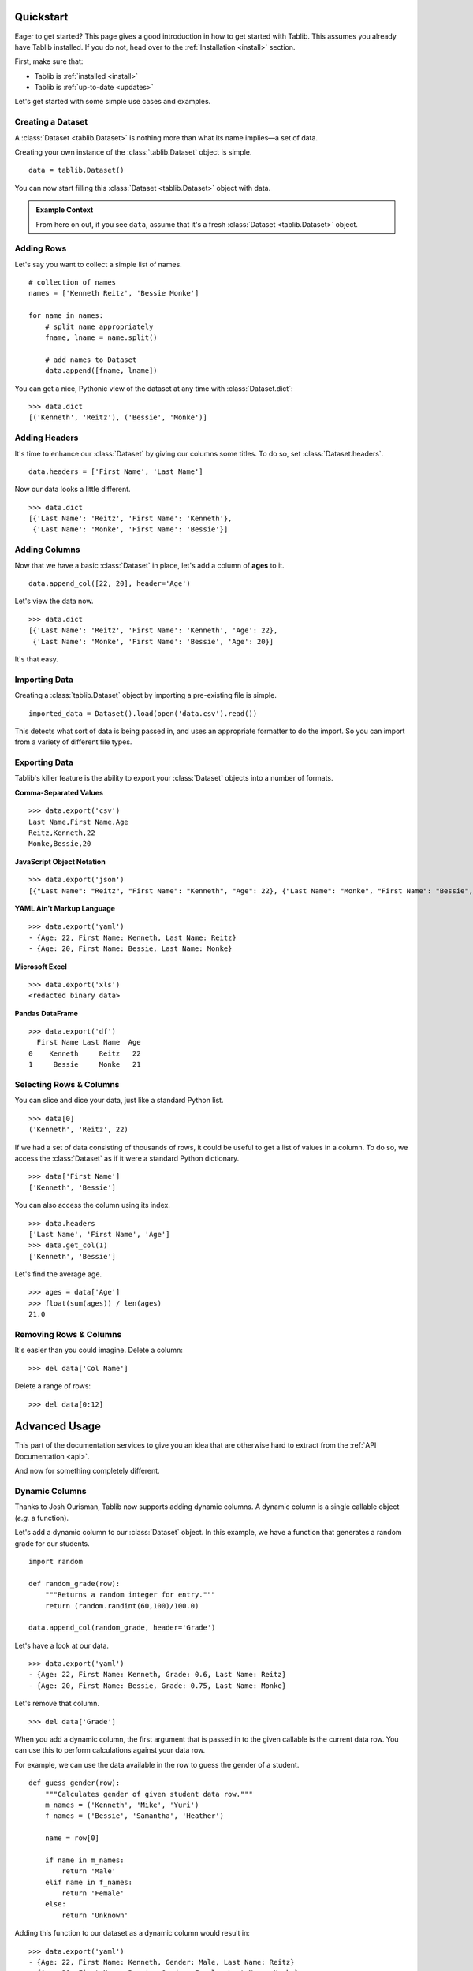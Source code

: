 .. _quickstart:

==========
Quickstart
==========


Eager to get started?
This page gives a good introduction in how to get started with Tablib.
This assumes you already have Tablib installed.
If you do not, head over to the :ref:`Installation <install>` section.

First, make sure that:

* Tablib is :ref:`installed <install>`
* Tablib is :ref:`up-to-date <updates>`


Let's get started with some simple use cases and examples.



------------------
Creating a Dataset
------------------


A :class:`Dataset <tablib.Dataset>` is nothing more than what its name implies—a set of data.

Creating your own instance of the :class:`tablib.Dataset` object is simple. ::

    data = tablib.Dataset()

You can now start filling this :class:`Dataset <tablib.Dataset>` object with data.

.. admonition:: Example Context

    From here on out, if you see ``data``, assume that it's a fresh
    :class:`Dataset <tablib.Dataset>` object.



-----------
Adding Rows
-----------


Let's say you want to collect a simple list of names. ::

    # collection of names
    names = ['Kenneth Reitz', 'Bessie Monke']

    for name in names:
        # split name appropriately
        fname, lname = name.split()

        # add names to Dataset
        data.append([fname, lname])

You can get a nice, Pythonic view of the dataset at any time with :class:`Dataset.dict`::

    >>> data.dict
    [('Kenneth', 'Reitz'), ('Bessie', 'Monke')]



--------------
Adding Headers
--------------


It's time to enhance our :class:`Dataset` by giving our columns some titles.
To do so, set :class:`Dataset.headers`. ::

    data.headers = ['First Name', 'Last Name']

Now our data looks a little different. ::

    >>> data.dict
    [{'Last Name': 'Reitz', 'First Name': 'Kenneth'},
     {'Last Name': 'Monke', 'First Name': 'Bessie'}]




--------------
Adding Columns
--------------


Now that we have a basic :class:`Dataset` in place, let's add a column of **ages** to it. ::

    data.append_col([22, 20], header='Age')

Let's view the data now. ::

    >>> data.dict
    [{'Last Name': 'Reitz', 'First Name': 'Kenneth', 'Age': 22},
     {'Last Name': 'Monke', 'First Name': 'Bessie', 'Age': 20}]

It's that easy.


--------------
Importing Data
--------------
Creating a :class:`tablib.Dataset` object by importing a pre-existing file is simple. ::

   imported_data = Dataset().load(open('data.csv').read())

This detects what sort of data is being passed in, and uses an appropriate formatter to do the import. So you can import from a variety of different file types.

.. admonition::

    When the format is :class:`csv <Dataset.csv>`, :class:`tsv <Dataset.tsv>`, :class:`dbf <Dataset.dbf>`, :class:`xls <Dataset.xls>` or :class:`xlsx <Dataset.xlsx>`, and the data source does not have headers, the import should be done as follows ::

    imported_data = Dataset().load(open('data.csv').read(), headers=False)

--------------
Exporting Data
--------------

Tablib's killer feature is the ability to export your :class:`Dataset` objects into a number of formats.

**Comma-Separated Values** ::

    >>> data.export('csv')
    Last Name,First Name,Age
    Reitz,Kenneth,22
    Monke,Bessie,20

**JavaScript Object Notation** ::

    >>> data.export('json')
    [{"Last Name": "Reitz", "First Name": "Kenneth", "Age": 22}, {"Last Name": "Monke", "First Name": "Bessie", "Age": 20}]


**YAML Ain't Markup Language** ::

    >>> data.export('yaml')
    - {Age: 22, First Name: Kenneth, Last Name: Reitz}
    - {Age: 20, First Name: Bessie, Last Name: Monke}


**Microsoft Excel** ::

    >>> data.export('xls')
    <redacted binary data>


**Pandas DataFrame** ::

    >>> data.export('df')
      First Name Last Name  Age
    0    Kenneth     Reitz   22
    1     Bessie     Monke   21


------------------------
Selecting Rows & Columns
------------------------


You can slice and dice your data, just like a standard Python list. ::

    >>> data[0]
    ('Kenneth', 'Reitz', 22)


If we had a set of data consisting of thousands of rows,
it could be useful to get a list of values in a column.
To do so, we access the :class:`Dataset` as if it were a standard Python dictionary.  ::

    >>> data['First Name']
    ['Kenneth', 'Bessie']

You can also access the column using its index. ::

    >>> data.headers
    ['Last Name', 'First Name', 'Age']
    >>> data.get_col(1)
    ['Kenneth', 'Bessie']

Let's find the average age. ::

    >>> ages = data['Age']
    >>> float(sum(ages)) / len(ages)
    21.0



-----------------------
Removing Rows & Columns
-----------------------

It's easier than you could imagine. Delete a column::

    >>> del data['Col Name']

Delete a range of rows::

    >>> del data[0:12]


==============
Advanced Usage
==============

This part of the documentation services to give you an idea that are otherwise hard to extract from the :ref:`API Documentation <api>`.

And now for something completely different.


.. _dyncols:

---------------
Dynamic Columns
---------------

.. versionadded:: 0.8.3

Thanks to Josh Ourisman, Tablib now supports adding dynamic columns.
A dynamic column is a single callable object (*e.g.* a function).

Let's add a dynamic column to our :class:`Dataset` object.
In this example, we have a function that generates a random grade for our students. ::

    import random

    def random_grade(row):
        """Returns a random integer for entry."""
        return (random.randint(60,100)/100.0)

    data.append_col(random_grade, header='Grade')

Let's have a look at our data. ::

    >>> data.export('yaml')
    - {Age: 22, First Name: Kenneth, Grade: 0.6, Last Name: Reitz}
    - {Age: 20, First Name: Bessie, Grade: 0.75, Last Name: Monke}


Let's remove that column.  ::

    >>> del data['Grade']


When you add a dynamic column, the first argument that is passed in to the given callable is the current data row.
You can use this to perform calculations against your data row.

For example, we can use the data available in the row to guess the gender of a student. ::

    def guess_gender(row):
        """Calculates gender of given student data row."""
        m_names = ('Kenneth', 'Mike', 'Yuri')
        f_names = ('Bessie', 'Samantha', 'Heather')

        name = row[0]

        if name in m_names:
            return 'Male'
        elif name in f_names:
            return 'Female'
        else:
            return 'Unknown'

Adding this function to our dataset as a dynamic column would result in: ::

    >>> data.export('yaml')
    - {Age: 22, First Name: Kenneth, Gender: Male, Last Name: Reitz}
    - {Age: 20, First Name: Bessie, Gender: Female, Last Name: Monke}


.. _tags:

----------------------------
Filtering Datasets with Tags
----------------------------

.. versionadded:: 0.9.0


When constructing a :class:`Dataset` object,
you can add tags to rows by specifying the ``tags`` parameter.
This allows you to filter your :class:`Dataset` later.
This can be useful to separate rows of data based on arbitrary criteria
(*e.g.* origin) that you don't want to include in your :class:`Dataset`.

Let's tag some students. ::

    students = tablib.Dataset()

    students.headers = ['first', 'last']

    students.rpush(['Kenneth', 'Reitz'], tags=['male', 'technical'])
    students.rpush(['Bessie', 'Monke'], tags=['female', 'creative'])

Now that we have extra meta-data on our rows, we can easily filter our :class:`Dataset`. Let's just see Male students. ::


    >>> students.filter(['male']).yaml
    - {first: Kenneth, Last: Reitz}

It's that simple. The original :class:`Dataset` is untouched.

Open an Excel Workbook and read first sheet
-------------------------------------------

Open an Excel 2007 and later workbook with a single sheet (or a workbook with multiple sheets but you just want the first sheet). ::

    data = tablib.Dataset()
    data.xlsx = open('my_excel_file.xlsx', 'rb').read()
    print(data)

Excel Workbook With Multiple Sheets
------------------------------------

When dealing with a large number of :class:`Datasets <Dataset>` in spreadsheet format,
it's quite common to group multiple spreadsheets into a single Excel file, known as a Workbook.
Tablib makes it extremely easy to build workbooks with the handy :class:`Databook` class.

Let's say we have 3 different :class:`Datasets <Dataset>`.
All we have to do is add them to a :class:`Databook` object... ::

    book = tablib.Databook((data1, data2, data3))

... and export to Excel just like :class:`Datasets <Dataset>`. ::

    with open('students.xls', 'wb') as f:
        f.write(book.xls)

The resulting ``students.xls`` file will contain a separate spreadsheet for each :class:`Dataset` object in the :class:`Databook`.

.. admonition:: Binary Warning

    Make sure to open the output file in binary mode.


.. _separators:

----------
Separators
----------

.. versionadded:: 0.8.2

When constructing a spreadsheet,
it's often useful to create a blank row containing information on the upcoming data. So,

::

    daniel_tests = [
        ('11/24/09', 'Math 101 Mid-term Exam', 56.),
        ('05/24/10', 'Math 101 Final Exam', 62.)
    ]

    suzie_tests = [
        ('11/24/09', 'Math 101 Mid-term Exam', 56.),
        ('05/24/10', 'Math 101 Final Exam', 62.)
    ]

    # Create new dataset
    tests = tablib.Dataset()
    tests.headers = ['Date', 'Test Name', 'Grade']

    # Daniel's Tests
    tests.append_separator('Daniel\'s Scores')

    for test_row in daniel_tests:
       tests.append(test_row)

    # Susie's Tests
    tests.append_separator('Susie\'s Scores')

    for test_row in suzie_tests:
       tests.append(test_row)

    # Write spreadsheet to disk
    with open('grades.xls', 'wb') as f:
        f.write(tests.export('xls'))

The resulting **tests.xls** will have the following layout:


    Daniel's Scores:
        * '11/24/09', 'Math 101 Mid-term Exam', 56.
        * '05/24/10', 'Math 101 Final Exam', 62.

    Suzie's Scores:
        * '11/24/09', 'Math 101 Mid-term Exam', 56.
        * '05/24/10', 'Math 101 Final Exam', 62.



.. admonition:: Format Support

    At this time, only :class:`Excel <Dataset.xls>` output supports separators.

----

Now, go check out the :ref:`API Documentation <api>` or begin :ref:`Tablib Development <development>`.
